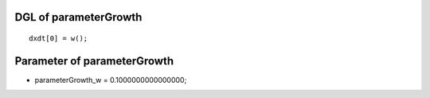 

DGL of parameterGrowth
------------------------------------------

::


	dxdt[0] = w();

Parameter of parameterGrowth
-----------------------------------------



- parameterGrowth_w 		 =  0.1000000000000000; 

